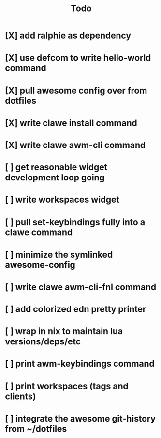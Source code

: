 #+TITLE: Todo


* [X] add ralphie as dependency
CLOSED: [2021-01-06 Wed 21:39]
* [X] use defcom to write hello-world command
CLOSED: [2021-01-06 Wed 21:39]
* [X] pull awesome config over from dotfiles
CLOSED: [2021-01-06 Wed 22:15]
* [X] write clawe install command
CLOSED: [2021-01-06 Wed 22:15]
* [X] write clawe awm-cli command
CLOSED: [2021-01-06 Wed 22:36]
* [ ] get reasonable widget development loop going
* [ ] write workspaces widget
* [ ] pull set-keybindings fully into a clawe command
* [ ] minimize the symlinked awesome-config
* [ ] write clawe awm-cli-fnl command
* [ ] add colorized edn pretty printer
* [ ] wrap in nix to maintain lua versions/deps/etc
* [ ] print awm-keybindings command
* [ ] print workspaces (tags and clients)
* [ ] integrate the awesome git-history from ~/dotfiles
